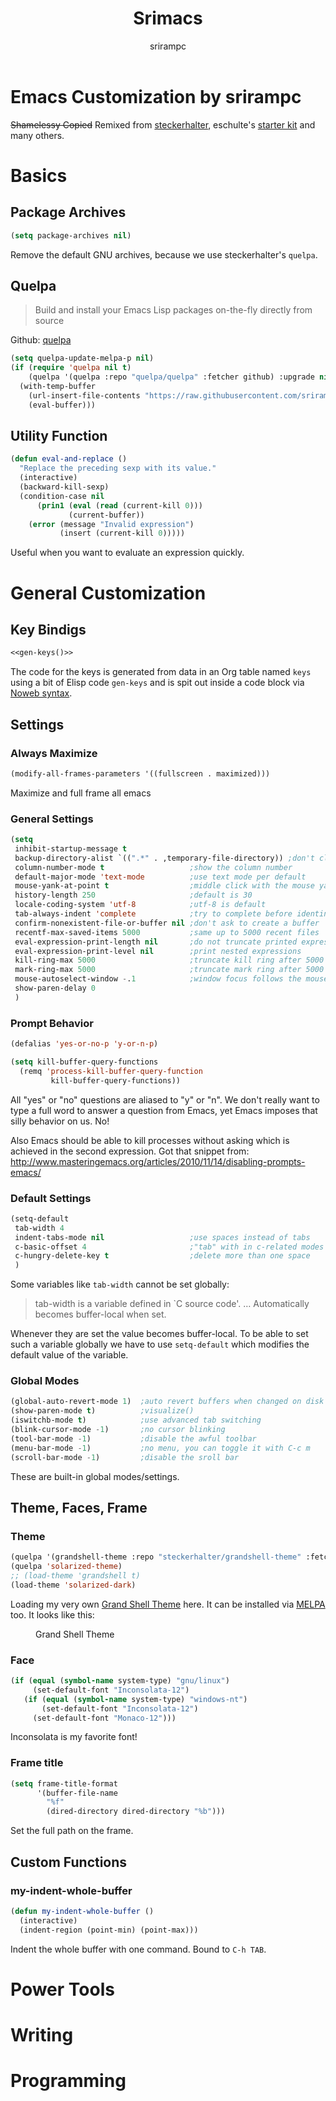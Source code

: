 #+Title: Srimacs
#+Author: srirampc 

* Emacs Customization by srirampc
  +Shamelessy Copied+ Remixed from [[https://github.com/steckerhalter/][steckerhalter]],
  eschulte's [[https://github.com/eschulte/emacs24-starter-kit][starter kit]] and many others.

* Basics
** Package Archives

#+BEGIN_SRC emacs-lisp
(setq package-archives nil)
#+END_SRC

Remove the default GNU archives, because we use steckerhalter's =quelpa=.

** Quelpa

#+BEGIN_QUOTE
Build and install your Emacs Lisp packages on-the-fly directly from source
#+END_QUOTE

Github: [[https://github.com/quelpa/quelpa][quelpa]]

#+BEGIN_SRC emacs-lisp
(setq quelpa-update-melpa-p nil)
(if (require 'quelpa nil t)
    (quelpa '(quelpa :repo "quelpa/quelpa" :fetcher github) :upgrade nil)
  (with-temp-buffer
    (url-insert-file-contents "https://raw.githubusercontent.com/srirampc/srimacs/master/bootstrap.el")
    (eval-buffer)))
#+END_SRC

** Utility Function
#+BEGIN_SRC emacs-lisp
(defun eval-and-replace ()
  "Replace the preceding sexp with its value."
  (interactive)
  (backward-kill-sexp)
  (condition-case nil
      (prin1 (eval (read (current-kill 0)))
             (current-buffer))
    (error (message "Invalid expression")
           (insert (current-kill 0)))))
#+END_SRC

Useful when you want to evaluate an expression quickly.

* General Customization
** Key Bindigs

#+NAME: gen-keys
#+BEGIN_SRC emacs-lisp :var keys=keys :results output :tangle no :exports none :colnames nil
(mapcar (lambda (l)
          (let* ((key (car l))
                 (def (if (string-match "^[[:alnum:]]\\{2\\}$" (format "%s" key))
                          (format "key-chord-define-global \"%s\"" key)
                        (format "global-set-key (kbd \"%s\")" key)))
                 (command (car (last l))))
                 (princ (format "(%s %s)\n" def command))))
          keys)
#+END_SRC

#+BEGIN_SRC emacs-lisp :noweb yes :results silent
<<gen-keys()>>
#+END_SRC

The code for the keys is generated from data in an Org table named =keys= using
a bit of Elisp code =gen-keys= and is spit out inside a code block via
[[http://orgmode.org/manual/noweb.html][Noweb syntax]].

**** Key definition table                                          :noexport:
#+TBLNAME: keys
| Combo       | Category  | Desciption                                 | Command                                               |
|-------------+-----------+--------------------------------------------+-------------------------------------------------------|
| C-x C-k     | General   | Kill emacs                                 | 'kill-region                                          |
| C-c C-k     | General   | Kill emacs                                 | 'kill-region                                          |
| C-x C-g     | General   | Go to line                                 | 'goto-line                                            |
| C-c C-g     | General   | Go to line                                 | 'goto-line                                            |
| C-w         | General   | Kill the last word                         | 'backward-kill-word                                   |
| <f6>        | Buffers   | Kill current buffer                        | (lambda () (interactive) (kill-buffer (buffer-name))) |
| C-h C-d     | Directory | Open dired in current file location        | 'dired-jump                                           |
| C-c s b     | Directory | Open the speedbar                          | 'speedbar                                             |
| C-c T       | Directory | Open terminal in current directory         | (lambda () (interactive) (my-open-terminal nil))      |
| C-c t       | Directory | Open terminal in current project root      | (lambda () (interactive) (my-open-terminal t))        |
| C-S-c C-S-c | Editing   | Edit region with multiple cursors          | 'mc/edit-lines                                        |
| C-<         | Editing   | Multiple cursors up                        | 'mc/mark-previous-like-this                           |
| C->         | Editing   | Multiple cursors down                      | 'mc/mark-next-like-this                               |
| C-*         | Editing   | Mark all like "this" with multiple cursors | 'mc/mark-all-like-this                                |
| C-c l n     | Interface | Show/hide the line numbers                 | 'linum-mode                                           |

** Settings
*** Always Maximize

#+BEGIN_SRC emacs-lisp
(modify-all-frames-parameters '((fullscreen . maximized)))
#+END_SRC

Maximize and full frame all emacs

*** General Settings

#+BEGIN_SRC emacs-lisp
(setq
 inhibit-startup-message t
 backup-directory-alist `((".*" . ,temporary-file-directory)) ;don't clutter my fs and put backups into tmp
 column-number-mode t                   ;show the column number
 default-major-mode 'text-mode          ;use text mode per default
 mouse-yank-at-point t                  ;middle click with the mouse yanks at point
 history-length 250                     ;default is 30
 locale-coding-system 'utf-8            ;utf-8 is default
 tab-always-indent 'complete            ;try to complete before identing
 confirm-nonexistent-file-or-buffer nil ;don't ask to create a buffer
 recentf-max-saved-items 5000           ;same up to 5000 recent files
 eval-expression-print-length nil       ;do not truncate printed expressions
 eval-expression-print-level nil        ;print nested expressions
 kill-ring-max 5000                     ;truncate kill ring after 5000 entries
 mark-ring-max 5000                     ;truncate mark ring after 5000 entries
 mouse-autoselect-window -.1            ;window focus follows the mouse pointer
 show-paren-delay 0
 )
#+END_SRC

*** Prompt Behavior

#+BEGIN_SRC emacs-lisp
(defalias 'yes-or-no-p 'y-or-n-p)

(setq kill-buffer-query-functions
  (remq 'process-kill-buffer-query-function
         kill-buffer-query-functions))
#+END_SRC

All "yes" or "no" questions are aliased to "y" or "n". We don't really want to type a full word to answer a question from Emacs, yet Emacs imposes that silly behavior on us. No!

Also Emacs should be able to kill processes without asking which is achieved in the second expression. Got that snippet from: http://www.masteringemacs.org/articles/2010/11/14/disabling-prompts-emacs/


*** Default Settings

#+BEGIN_SRC emacs-lisp
(setq-default
 tab-width 4
 indent-tabs-mode nil                   ;use spaces instead of tabs
 c-basic-offset 4                       ;"tab" with in c-related modes
 c-hungry-delete-key t                  ;delete more than one space
 )
#+END_SRC

Some variables like =tab-width= cannot be set globally:

#+BEGIN_QUOTE
tab-width is a variable defined in `C source code'.
...
Automatically becomes buffer-local when set.
#+END_QUOTE

Whenever they are set the value becomes buffer-local. To be able to set such a variable globally we have to use =setq-default= which modifies the default value of the variable.

*** Global Modes

#+BEGIN_SRC emacs-lisp
(global-auto-revert-mode 1)  ;auto revert buffers when changed on disk
(show-paren-mode t)          ;visualize()
(iswitchb-mode t)            ;use advanced tab switching
(blink-cursor-mode -1)       ;no cursor blinking
(tool-bar-mode -1)           ;disable the awful toolbar
(menu-bar-mode -1)           ;no menu, you can toggle it with C-c m
(scroll-bar-mode -1)         ;disable the sroll bar
#+END_SRC

These are built-in global modes/settings.


** Theme, Faces, Frame

*** Theme
#+BEGIN_SRC emacs-lisp
(quelpa '(grandshell-theme :repo "steckerhalter/grandshell-theme" :fetcher github))
(quelpa 'solarized-theme)
;; (load-theme 'grandshell t)
(load-theme 'solarized-dark)
#+END_SRC

Loading my very own [[https://github.com/steckerhalter/grandshell-theme][Grand Shell Theme]] here. It can be installed via [[http://melpa.milkbox.net/#grandshell-theme][MELPA]] too. It looks like this:

#+CAPTION: Grand Shell Theme
#+NAME: grand-shell-theme
[[https://raw.github.com/steckerhalter/grandshell-theme/master/grandshell-theme.png]]


*** Face
#+BEGIN_SRC emacs-lisp
(if (equal (symbol-name system-type) "gnu/linux")
     (set-default-font "Inconsolata-12")
   (if (equal (symbol-name system-type) "windows-nt")
       (set-default-font "Inconsolata-12")
     (set-default-font "Monaco-12")))
#+END_SRC

Inconsolata is my favorite font!

*** Frame title

#+BEGIN_SRC emacs-lisp
(setq frame-title-format
      '(buffer-file-name
        "%f"
        (dired-directory dired-directory "%b")))
#+END_SRC

Set the full path on the frame.


** Custom Functions
*** my-indent-whole-buffer

#+BEGIN_SRC emacs-lisp
(defun my-indent-whole-buffer ()
  (interactive)
  (indent-region (point-min) (point-max)))
#+END_SRC

Indent the whole buffer with one command. Bound to =C-h TAB=.

* Power Tools

* Writing


* Programming 
